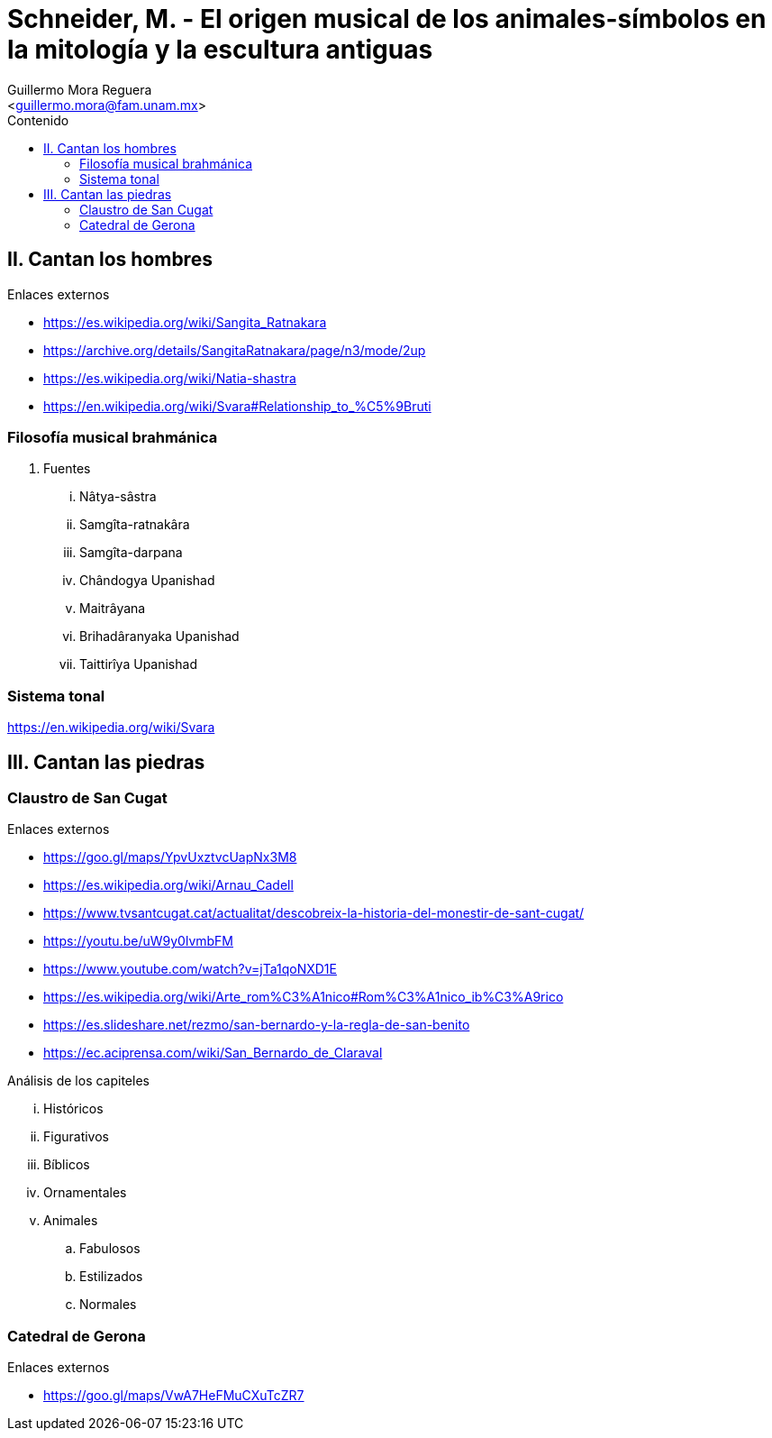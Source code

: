 = Schneider, M. - El origen musical de los animales-símbolos en la mitología y la escultura antiguas
:Author: Guillermo Mora Reguera
:Email: <guillermo.mora@fam.unam.mx>
:Date: febrero 2021
:Revision: 0
:toc:
:toc-title: Contenido

== II. Cantan los hombres
.Enlaces externos
* https://es.wikipedia.org/wiki/Sangita_Ratnakara
* https://archive.org/details/SangitaRatnakara/page/n3/mode/2up
* https://es.wikipedia.org/wiki/Natia-shastra
* https://en.wikipedia.org/wiki/Svara#Relationship_to_%C5%9Bruti

=== Filosofía musical brahmánica
. Fuentes
... Nâtya-sâstra
... [yellow-background]#Samgîta-ratnakâra#
... Samgîta-darpana
... Chândogya Upanishad
... Maitrâyana
... Brihadâranyaka Upanishad
... Taittirîya Upanishad

=== Sistema tonal
https://en.wikipedia.org/wiki/Svara

== III. Cantan las piedras

=== Claustro de San Cugat
.Enlaces externos
* https://goo.gl/maps/YpvUxztvcUapNx3M8
* https://es.wikipedia.org/wiki/Arnau_Cadell
* https://www.tvsantcugat.cat/actualitat/descobreix-la-historia-del-monestir-de-sant-cugat/
* https://youtu.be/uW9y0lvmbFM
* https://www.youtube.com/watch?v=jTa1qoNXD1E
* https://es.wikipedia.org/wiki/Arte_rom%C3%A1nico#Rom%C3%A1nico_ib%C3%A9rico
* https://es.slideshare.net/rezmo/san-bernardo-y-la-regla-de-san-benito
* https://ec.aciprensa.com/wiki/San_Bernardo_de_Claraval



Análisis de los capiteles

... Históricos
... Figurativos
... Bíblicos
... Ornamentales
... Animales
.. Fabulosos
.. Estilizados
.. Normales

=== Catedral de Gerona
.Enlaces externos
* https://goo.gl/maps/VwA7HeFMuCXuTcZR7
